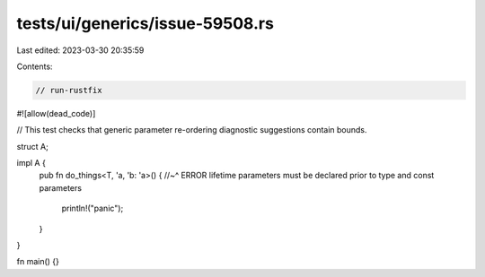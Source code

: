tests/ui/generics/issue-59508.rs
================================

Last edited: 2023-03-30 20:35:59

Contents:

.. code-block:: rs

    // run-rustfix

#![allow(dead_code)]

// This test checks that generic parameter re-ordering diagnostic suggestions contain bounds.

struct A;

impl A {
    pub fn do_things<T, 'a, 'b: 'a>() {
    //~^ ERROR lifetime parameters must be declared prior to type and const parameters
        println!("panic");
    }
}

fn main() {}



